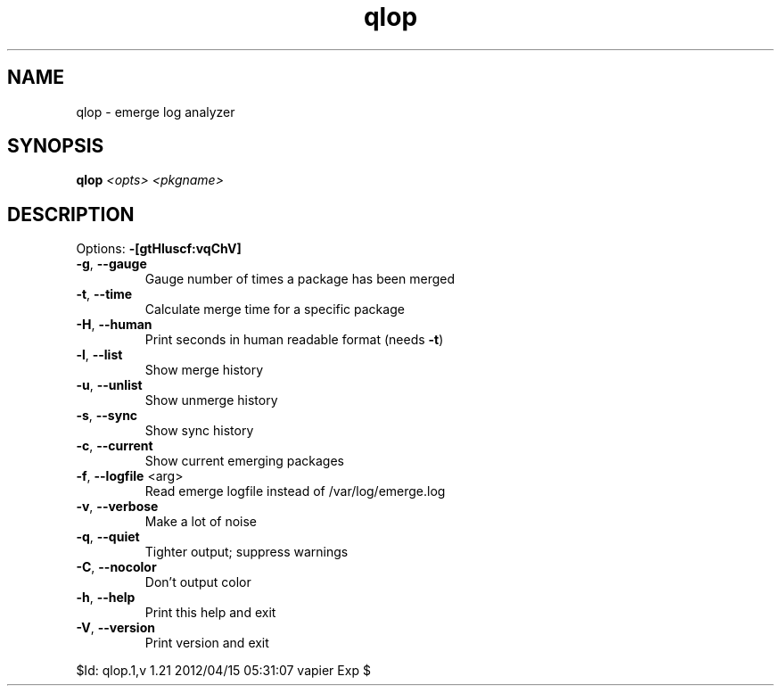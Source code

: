 .TH qlop "1" "April 2012" "Gentoo Foundation" "qlop"
.SH NAME
qlop \- emerge log analyzer
.SH SYNOPSIS
.B qlop
\fI<opts> <pkgname>\fR
.SH DESCRIPTION
Options: \fB\-[gtHluscf:vqChV]\fR
.TP
\fB\-g\fR, \fB\-\-gauge\fR
Gauge number of times a package has been merged
.TP
\fB\-t\fR, \fB\-\-time\fR
Calculate merge time for a specific package
.TP
\fB\-H\fR, \fB\-\-human\fR
Print seconds in human readable format (needs \fB\-t\fR)
.TP
\fB\-l\fR, \fB\-\-list\fR
Show merge history
.TP
\fB\-u\fR, \fB\-\-unlist\fR
Show unmerge history
.TP
\fB\-s\fR, \fB\-\-sync\fR
Show sync history
.TP
\fB\-c\fR, \fB\-\-current\fR
Show current emerging packages
.TP
\fB\-f\fR, \fB\-\-logfile\fR <arg>
Read emerge logfile instead of /var/log/emerge.log
.TP
\fB\-v\fR, \fB\-\-verbose\fR
Make a lot of noise
.TP
\fB\-q\fR, \fB\-\-quiet\fR
Tighter output; suppress warnings
.TP
\fB\-C\fR, \fB\-\-nocolor\fR
Don't output color
.TP
\fB\-h\fR, \fB\-\-help\fR
Print this help and exit
.TP
\fB\-V\fR, \fB\-\-version\fR
Print version and exit
.PP
$Id: qlop.1,v 1.21 2012/04/15 05:31:07 vapier Exp $
